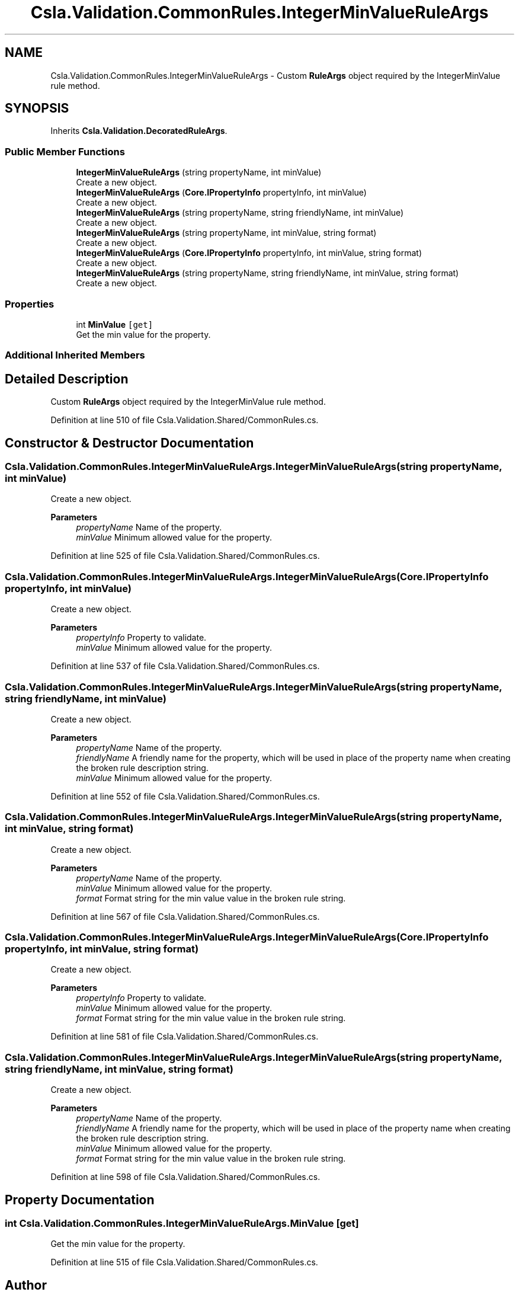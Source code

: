 .TH "Csla.Validation.CommonRules.IntegerMinValueRuleArgs" 3 "Thu Jul 22 2021" "Version 5.4.2" "CSLA.NET" \" -*- nroff -*-
.ad l
.nh
.SH NAME
Csla.Validation.CommonRules.IntegerMinValueRuleArgs \- Custom \fBRuleArgs\fP object required by the IntegerMinValue rule method\&.  

.SH SYNOPSIS
.br
.PP
.PP
Inherits \fBCsla\&.Validation\&.DecoratedRuleArgs\fP\&.
.SS "Public Member Functions"

.in +1c
.ti -1c
.RI "\fBIntegerMinValueRuleArgs\fP (string propertyName, int minValue)"
.br
.RI "Create a new object\&. "
.ti -1c
.RI "\fBIntegerMinValueRuleArgs\fP (\fBCore\&.IPropertyInfo\fP propertyInfo, int minValue)"
.br
.RI "Create a new object\&. "
.ti -1c
.RI "\fBIntegerMinValueRuleArgs\fP (string propertyName, string friendlyName, int minValue)"
.br
.RI "Create a new object\&. "
.ti -1c
.RI "\fBIntegerMinValueRuleArgs\fP (string propertyName, int minValue, string format)"
.br
.RI "Create a new object\&. "
.ti -1c
.RI "\fBIntegerMinValueRuleArgs\fP (\fBCore\&.IPropertyInfo\fP propertyInfo, int minValue, string format)"
.br
.RI "Create a new object\&. "
.ti -1c
.RI "\fBIntegerMinValueRuleArgs\fP (string propertyName, string friendlyName, int minValue, string format)"
.br
.RI "Create a new object\&. "
.in -1c
.SS "Properties"

.in +1c
.ti -1c
.RI "int \fBMinValue\fP\fC [get]\fP"
.br
.RI "Get the min value for the property\&. "
.in -1c
.SS "Additional Inherited Members"
.SH "Detailed Description"
.PP 
Custom \fBRuleArgs\fP object required by the IntegerMinValue rule method\&. 


.PP
Definition at line 510 of file Csla\&.Validation\&.Shared/CommonRules\&.cs\&.
.SH "Constructor & Destructor Documentation"
.PP 
.SS "Csla\&.Validation\&.CommonRules\&.IntegerMinValueRuleArgs\&.IntegerMinValueRuleArgs (string propertyName, int minValue)"

.PP
Create a new object\&. 
.PP
\fBParameters\fP
.RS 4
\fIpropertyName\fP Name of the property\&.
.br
\fIminValue\fP Minimum allowed value for the property\&.
.RE
.PP

.PP
Definition at line 525 of file Csla\&.Validation\&.Shared/CommonRules\&.cs\&.
.SS "Csla\&.Validation\&.CommonRules\&.IntegerMinValueRuleArgs\&.IntegerMinValueRuleArgs (\fBCore\&.IPropertyInfo\fP propertyInfo, int minValue)"

.PP
Create a new object\&. 
.PP
\fBParameters\fP
.RS 4
\fIpropertyInfo\fP Property to validate\&.
.br
\fIminValue\fP Minimum allowed value for the property\&.
.RE
.PP

.PP
Definition at line 537 of file Csla\&.Validation\&.Shared/CommonRules\&.cs\&.
.SS "Csla\&.Validation\&.CommonRules\&.IntegerMinValueRuleArgs\&.IntegerMinValueRuleArgs (string propertyName, string friendlyName, int minValue)"

.PP
Create a new object\&. 
.PP
\fBParameters\fP
.RS 4
\fIpropertyName\fP Name of the property\&.
.br
\fIfriendlyName\fP A friendly name for the property, which will be used in place of the property name when creating the broken rule description string\&.
.br
\fIminValue\fP Minimum allowed value for the property\&.
.RE
.PP

.PP
Definition at line 552 of file Csla\&.Validation\&.Shared/CommonRules\&.cs\&.
.SS "Csla\&.Validation\&.CommonRules\&.IntegerMinValueRuleArgs\&.IntegerMinValueRuleArgs (string propertyName, int minValue, string format)"

.PP
Create a new object\&. 
.PP
\fBParameters\fP
.RS 4
\fIpropertyName\fP Name of the property\&.
.br
\fIminValue\fP Minimum allowed value for the property\&.
.br
\fIformat\fP Format string for the min value value in the broken rule string\&.
.RE
.PP

.PP
Definition at line 567 of file Csla\&.Validation\&.Shared/CommonRules\&.cs\&.
.SS "Csla\&.Validation\&.CommonRules\&.IntegerMinValueRuleArgs\&.IntegerMinValueRuleArgs (\fBCore\&.IPropertyInfo\fP propertyInfo, int minValue, string format)"

.PP
Create a new object\&. 
.PP
\fBParameters\fP
.RS 4
\fIpropertyInfo\fP Property to validate\&.
.br
\fIminValue\fP Minimum allowed value for the property\&.
.br
\fIformat\fP Format string for the min value value in the broken rule string\&.
.RE
.PP

.PP
Definition at line 581 of file Csla\&.Validation\&.Shared/CommonRules\&.cs\&.
.SS "Csla\&.Validation\&.CommonRules\&.IntegerMinValueRuleArgs\&.IntegerMinValueRuleArgs (string propertyName, string friendlyName, int minValue, string format)"

.PP
Create a new object\&. 
.PP
\fBParameters\fP
.RS 4
\fIpropertyName\fP Name of the property\&.
.br
\fIfriendlyName\fP A friendly name for the property, which will be used in place of the property name when creating the broken rule description string\&.
.br
\fIminValue\fP Minimum allowed value for the property\&.
.br
\fIformat\fP Format string for the min value value in the broken rule string\&.
.RE
.PP

.PP
Definition at line 598 of file Csla\&.Validation\&.Shared/CommonRules\&.cs\&.
.SH "Property Documentation"
.PP 
.SS "int Csla\&.Validation\&.CommonRules\&.IntegerMinValueRuleArgs\&.MinValue\fC [get]\fP"

.PP
Get the min value for the property\&. 
.PP
Definition at line 515 of file Csla\&.Validation\&.Shared/CommonRules\&.cs\&.

.SH "Author"
.PP 
Generated automatically by Doxygen for CSLA\&.NET from the source code\&.

